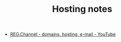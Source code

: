 #+TITLE: Hosting notes

- [[https://www.youtube.com/user/regruvideo?annotation_id=annotation_4006237597&feature=iv&src_vid=AFlTpuR3DY0&sub_confirmation=1][REG.Channel - domains, hosting, e-mail - YouTube]]


